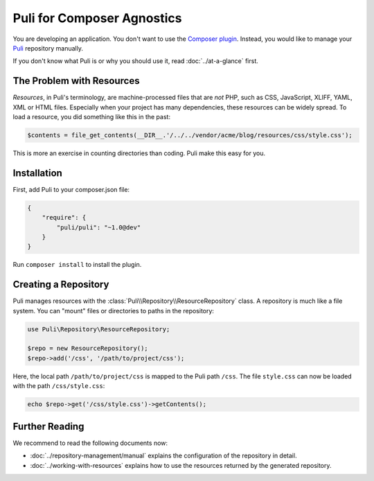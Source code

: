 Puli for Composer Agnostics
===========================


You are developing an application. You don't want to use the `Composer plugin`_.
Instead, you would like to manage your Puli_ repository manually.

If you don't know what Puli is or why you should use it, read
:doc:`../at-a-glance` first.

The Problem with Resources
--------------------------

*Resources*, in Puli's terminology, are machine-processed files that are *not*
PHP, such as CSS, JavaScript, XLIFF, YAML, XML or HTML files. Especially when
your project has many dependencies, these resources can be widely spread. To
load a resource, you did something like this in the past:

.. code-block:: php

    $contents = file_get_contents(__DIR__.'/../../vendor/acme/blog/resources/css/style.css');

This is more an exercise in counting directories than coding. Puli make this
easy for you.

Installation
------------

First, add Puli to your composer.json file:

.. code-block:: json

    {
        "require": {
            "puli/puli": "~1.0@dev"
        }
    }

Run ``composer install`` to install the plugin.

Creating a Repository
---------------------

Puli manages resources with the :class:`Puli\\Repository\\ResourceRepository`
class. A repository is much like a file system. You can "mount" files or
directories to paths in the repository:

.. code-block:: php

    use Puli\Repository\ResourceRepository;

    $repo = new ResourceRepository();
    $repo->add('/css', '/path/to/project/css');

Here, the local path ``/path/to/project/css`` is mapped to the Puli path
``/css``. The file ``style.css`` can now be loaded with the path
``/css/style.css``:

.. code-block:: php

    echo $repo->get('/css/style.css')->getContents();

Further Reading
---------------

We recommend to read the following documents now:

* :doc:`../repository-management/manual` explains the configuration of the
  repository in detail.
* :doc:`../working-with-resources` explains how to use the resources returned
  by the generated repository.

.. _Puli: https://github.com/puli/puli
.. _Composer plugin: https://github.com/puli/composer-puli-plugin
